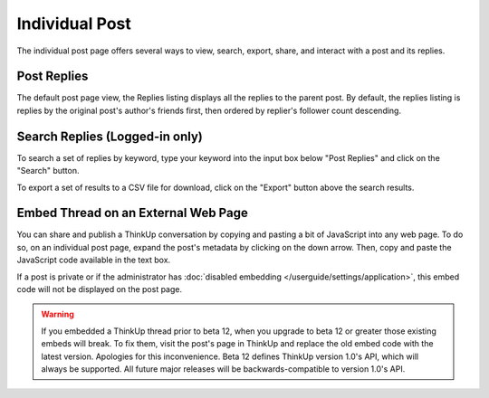 Individual Post
===============

The individual post page offers several ways to view, search, export, share, and interact with a post and its replies.

Post Replies
------------

The default post page view, the Replies listing displays all the replies to the parent post. By default, the replies
listing is replies by the original post's author's friends first, then ordered by replier's follower count descending.

Search Replies (Logged-in only)
-------------------------------

To search a set of replies by keyword, type your keyword into the input box below "Post Replies" and click on the 
"Search" button.

To export a set of results to a CSV file for download, click on the "Export" button above the search results.

Embed Thread on an External Web Page
------------------------------------

You can share and publish a ThinkUp conversation by copying and pasting a bit of JavaScript into any web page. To do
so, on an individual post page, expand the post's metadata by clicking on the down arrow. Then, copy and paste the
JavaScript code available in the text box.

If a post is private or if the administrator has  :doc:`disabled embedding </userguide/settings/application>`, this
embed code will not be displayed on the post page.

.. warning::
    If you embedded a ThinkUp thread prior to beta 12, when you upgrade to beta 12 or greater those existing embeds
    will break. To fix them, visit the post's page in ThinkUp and replace the old embed code with the latest version.
    Apologies for this inconvenience. Beta 12 defines ThinkUp version 1.0's API, which will always be supported. All
    future major releases will be backwards-compatible to version 1.0's API.
